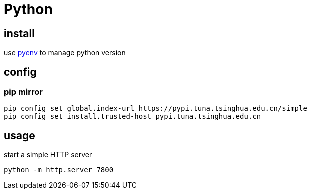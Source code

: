 = Python

== install
use link:pyenv.adoc[pyenv] to manage python version

== config
=== pip mirror
----
pip config set global.index-url https://pypi.tuna.tsinghua.edu.cn/simple
pip config set install.trusted-host pypi.tuna.tsinghua.edu.cn
----

== usage
start a simple HTTP server
----
python -m http.server 7800
----
